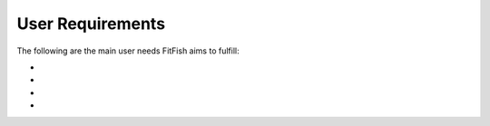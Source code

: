 User Requirements
==================

The following are the main user needs FitFish aims to fulfill:

- 
- 
- 
- 


